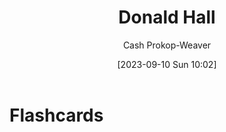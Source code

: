 :PROPERTIES:
:ID:       a20e0a19-3866-403c-8d1e-1d20bfb725b8
:LAST_MODIFIED: [2023-09-10 Sun 10:02]
:END:
#+title: Donald Hall
#+hugo_custom_front_matter: :slug "a20e0a19-3866-403c-8d1e-1d20bfb725b8"
#+author: Cash Prokop-Weaver
#+date: [2023-09-10 Sun 10:02]
#+filetags: :person:
* Flashcards
